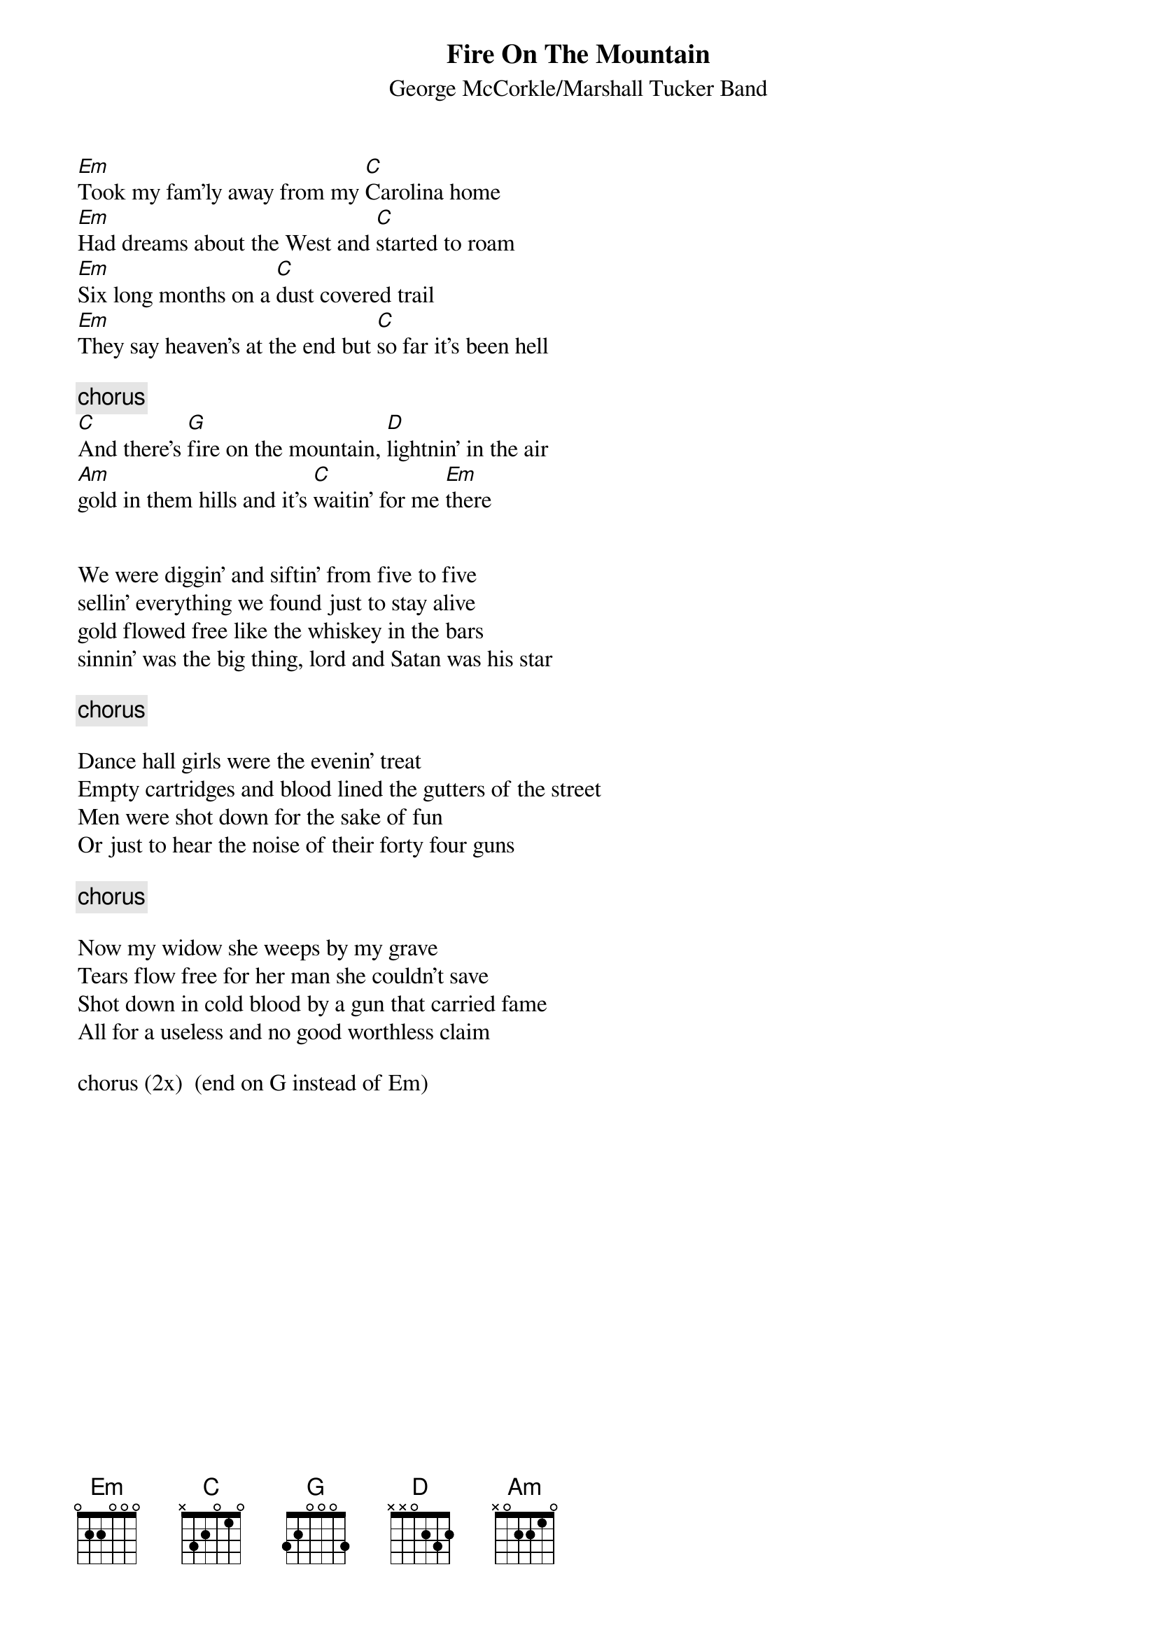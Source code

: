 # From: jk13@aol.com (JK13)
{t:Fire On The Mountain}
{st:George McCorkle/Marshall Tucker Band}

[Em]Took my fam'ly away from my [C]Carolina home
[Em]Had dreams about the West and [C]started to roam
[Em]Six long months on a [C]dust covered trail
[Em]They say heaven's at the end but [C]so far it's been hell

{c:chorus}
[C]And there's [G]fire on the mountain, [D]lightnin' in the air
[Am]gold in them hills and it's [C]waitin' for me [Em]there


We were diggin' and siftin' from five to five
sellin' everything we found just to stay alive
gold flowed free like the whiskey in the bars
sinnin' was the big thing, lord and Satan was his star

{c:chorus}

Dance hall girls were the evenin' treat
Empty cartridges and blood lined the gutters of the street
Men were shot down for the sake of fun
Or just to hear the noise of their forty four guns

{c:chorus}

Now my widow she weeps by my grave
Tears flow free for her man she couldn't save
Shot down in cold blood by a gun that carried fame
All for a useless and no good worthless claim

chorus (2x)  (end on G instead of Em)

